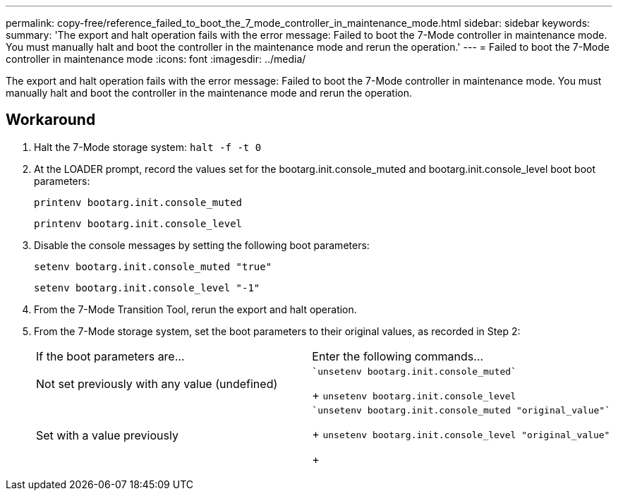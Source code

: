 ---
permalink: copy-free/reference_failed_to_boot_the_7_mode_controller_in_maintenance_mode.html
sidebar: sidebar
keywords: 
summary: 'The export and halt operation fails with the error message: Failed to boot the 7-Mode controller in maintenance mode. You must manually halt and boot the controller in the maintenance mode and rerun the operation.'
---
= Failed to boot the 7-Mode controller in maintenance mode
:icons: font
:imagesdir: ../media/

[.lead]
The export and halt operation fails with the error message: Failed to boot the 7-Mode controller in maintenance mode. You must manually halt and boot the controller in the maintenance mode and rerun the operation.

== Workaround

. Halt the 7-Mode storage system: `halt -f -t 0`
. At the LOADER prompt, record the values set for the bootarg.init.console_muted and bootarg.init.console_level boot boot parameters:
+
`printenv bootarg.init.console_muted`
+
`printenv bootarg.init.console_level`

. Disable the console messages by setting the following boot parameters:
+
`setenv bootarg.init.console_muted "true"`
+
`setenv bootarg.init.console_level "-1"`

. From the 7-Mode Transition Tool, rerun the export and halt operation.
. From the 7-Mode storage system, set the boot parameters to their original values, as recorded in Step 2:
+
|===
| If the boot parameters are...| Enter the following commands...
a|
Not set previously with any value (undefined)
a|
    `unsetenv bootarg.init.console_muted`
+
`unsetenv bootarg.init.console_level`
a|
Set with a value previously
a|
    `unsetenv bootarg.init.console_muted "original_value"`
+
`unsetenv bootarg.init.console_level "original_value"`
+
|===
